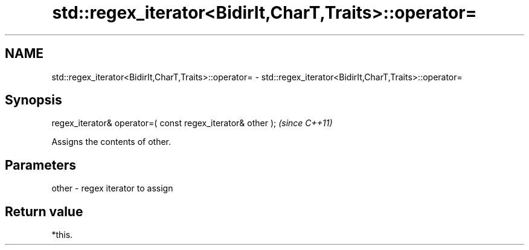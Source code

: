 .TH std::regex_iterator<BidirIt,CharT,Traits>::operator= 3 "2019.08.27" "http://cppreference.com" "C++ Standard Libary"
.SH NAME
std::regex_iterator<BidirIt,CharT,Traits>::operator= \- std::regex_iterator<BidirIt,CharT,Traits>::operator=

.SH Synopsis
   regex_iterator& operator=( const regex_iterator& other );  \fI(since C++11)\fP

   Assigns the contents of other.

.SH Parameters

   other - regex iterator to assign

.SH Return value

   *this.
